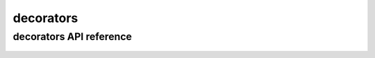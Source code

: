 .. _decorators:


**********
decorators
**********

decorators API reference
========================
 
 .. automodule:: biomajmanager.decorators
    :members:
    :undoc-members:
    :show-inheritance:

   

